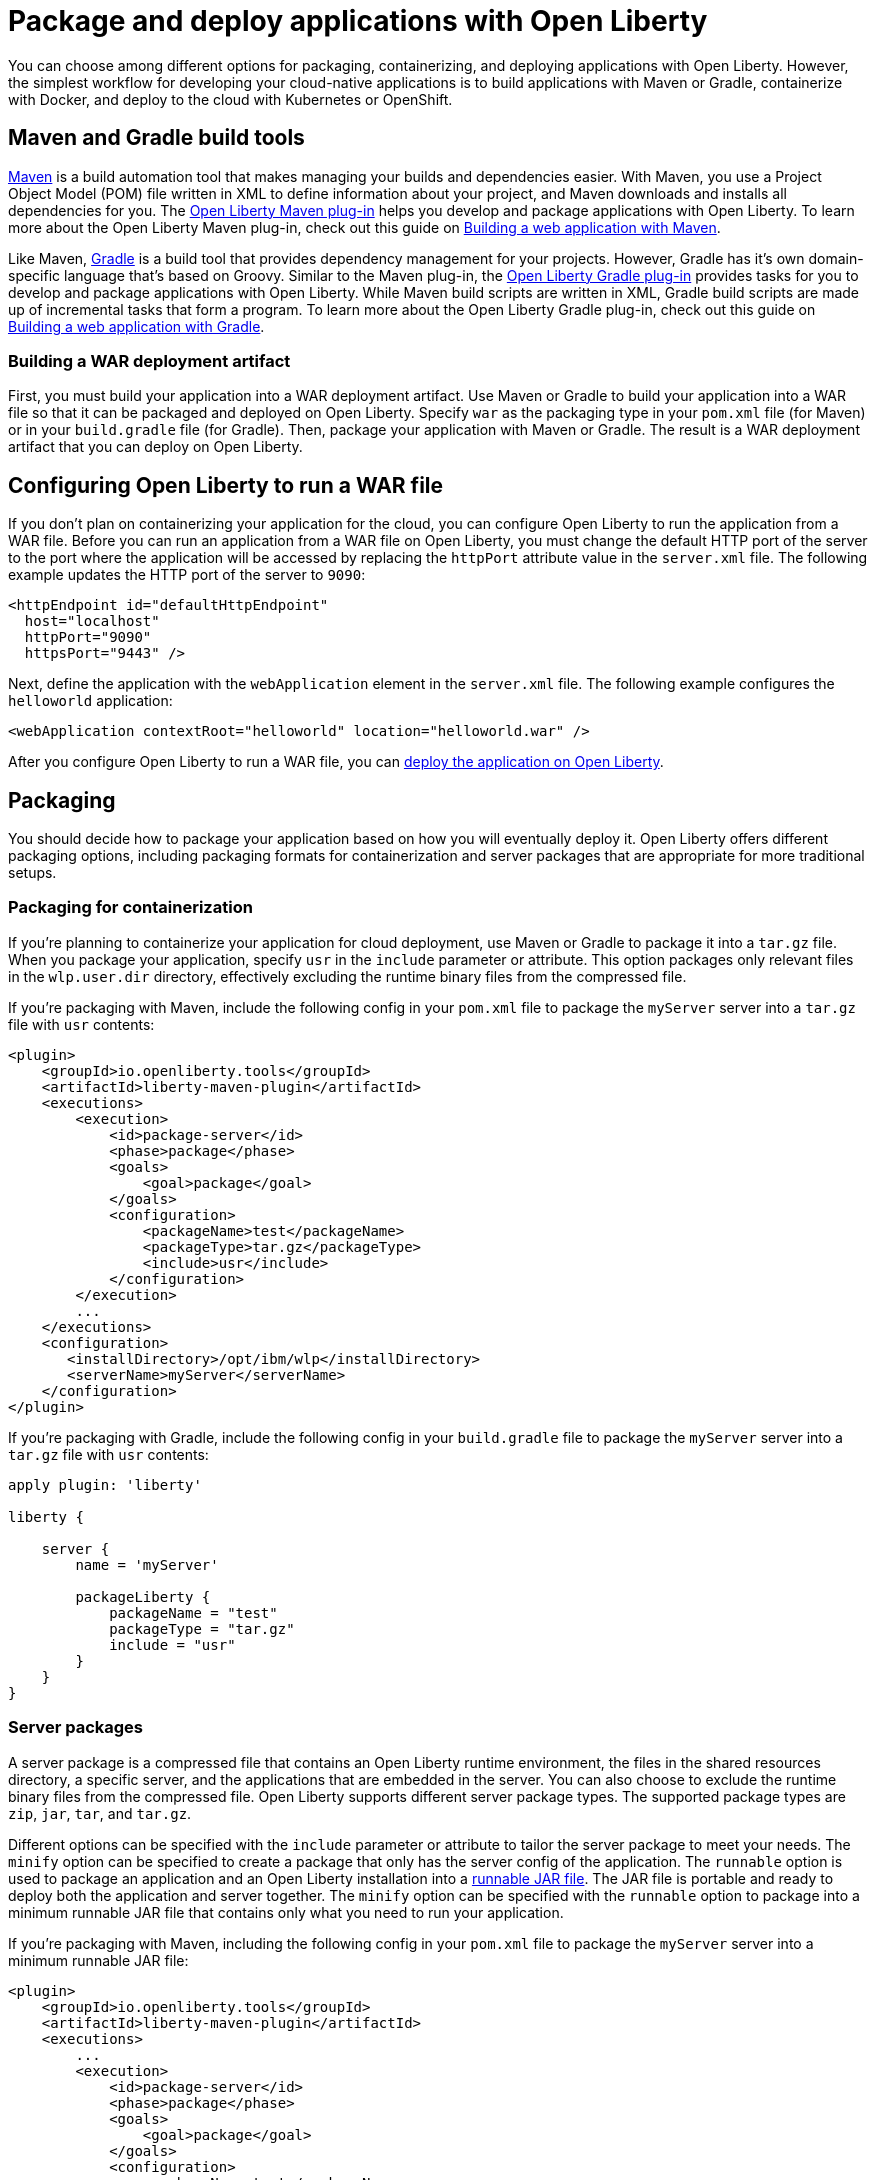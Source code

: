 // Copyright (c) 2020 IBM Corporation and others.
// Licensed under Creative Commons Attribution-NoDerivatives
// 4.0 International (CC BY-ND 4.0)
//   https://creativecommons.org/licenses/by-nd/4.0/
//
// Contributors:
//     IBM Corporation
//
:page-description: Choose how to package and deploy your application with Open Liberty to meet your needs.
:seo-title: Packaging and deploying applications
:seo-description: Choose how to package and deploy your application with Open Liberty to meet your needs.
:page-layout: general-reference
:page-type: general
= Package and deploy applications with Open Liberty

You can choose among different options for packaging, containerizing, and deploying applications with Open Liberty.
However, the simplest workflow for developing your cloud-native applications is to build applications with Maven or Gradle, containerize with Docker, and deploy to the cloud with Kubernetes or OpenShift.

== Maven and Gradle build tools
link:https://maven.apache.org/[Maven] is a build automation tool that makes managing your builds and dependencies easier.
With Maven, you use a Project Object Model (POM) file written in XML to define information about your project, and Maven downloads and installs all dependencies for you.
The link:https://github.com/OpenLiberty/ci.maven[Open Liberty Maven plug-in] helps you develop and package applications with Open Liberty.
To learn more about the Open Liberty Maven plug-in, check out this guide on link:/guides/maven-intro.html[Building a web application with Maven].

Like Maven, link:https://gradle.org/[Gradle] is a build tool that provides dependency management for your projects.
However, Gradle has it's own domain-specific language that's based on Groovy.
Similar to the Maven plug-in, the link:https://github.com/OpenLiberty/ci.gradle[Open Liberty Gradle plug-in] provides tasks for you to develop and package applications with Open Liberty.
While Maven build scripts are written in XML, Gradle build scripts are made up of incremental tasks that form a program.
To learn more about the Open Liberty Gradle plug-in, check out this guide on link:https://openliberty.io/guides/gradle-intro.html[Building a web application with Gradle].

=== Building a WAR deployment artifact
First, you must build your application into a WAR deployment artifact.
Use Maven or Gradle to build your application into a WAR file so that it can be packaged and deployed on Open Liberty.
Specify `war` as the packaging type in your `pom.xml` file (for Maven) or in your `build.gradle` file (for Gradle).
Then, package your application with Maven or Gradle. The result is a WAR deployment artifact that you can deploy on Open Liberty.

[#config-ol-war]
== Configuring Open Liberty to run a WAR file
If you don't plan on containerizing your application for the cloud, you can configure Open Liberty to run the application from a WAR file.
Before you can run an application from a WAR file on Open Liberty, you must change the default HTTP port of the server to the port where the application will be accessed by replacing the `httpPort` attribute value in the `server.xml` file.
The following example updates the HTTP port of the server to `9090`:

[source,xml]
----
<httpEndpoint id="defaultHttpEndpoint"
  host="localhost"
  httpPort="9090"
  httpsPort="9443" />
----

Next, define the application with the `webApplication` element in the `server.xml` file.
The following example configures the `helloworld` application:

[source,xml]
----
<webApplication contextRoot="helloworld" location="helloworld.war" />
----

After you configure Open Liberty to run a WAR file, you can <<deploy-ol-war,deploy the application on Open Liberty>>.

== Packaging
You should decide how to package your application based on how you will eventually deploy it.
Open Liberty offers different packaging options, including packaging formats for containerization and server packages that are appropriate for more traditional setups.

=== Packaging for containerization
If you're planning to containerize your application for cloud deployment, use Maven or Gradle to package it into a `tar.gz` file.
When you package your application, specify `usr` in the `include` parameter or attribute.
This option packages only relevant files in the `wlp.user.dir` directory, effectively excluding the runtime binary files from the compressed file.

If you're packaging with Maven, include the following config in your `pom.xml` file to package the `myServer` server into a `tar.gz` file with `usr` contents:

[source,xml]
----
<plugin>
    <groupId>io.openliberty.tools</groupId>
    <artifactId>liberty-maven-plugin</artifactId>
    <executions>
        <execution>
            <id>package-server</id>
            <phase>package</phase>
            <goals>
                <goal>package</goal>
            </goals>
            <configuration>
                <packageName>test</packageName>
                <packageType>tar.gz</packageType>
                <include>usr</include>
            </configuration>
        </execution>
        ...
    </executions>
    <configuration>
       <installDirectory>/opt/ibm/wlp</installDirectory>
       <serverName>myServer</serverName>
    </configuration>
</plugin>
----

If you're packaging with Gradle, include the following config in your `build.gradle` file to package the `myServer` server into a `tar.gz` file with `usr` contents:

----
apply plugin: 'liberty'

liberty {

    server {
        name = 'myServer'

        packageLiberty {
            packageName = "test"
            packageType = "tar.gz"
            include = "usr"
        }
    }
}
----

=== Server packages
A server package is a compressed file that contains an Open Liberty runtime environment, the files in the shared resources directory, a specific server, and the applications that are embedded in the server.
You can also choose to exclude the runtime binary files from the compressed file.
Open Liberty supports different server package types.
The supported package types are `zip`, `jar`, `tar`, and `tar.gz`.

Different options can be specified with the `include` parameter or attribute to tailor the server package to meet your needs.
The `minify` option can be specified to create a package that only has the server config of the application.
The `runnable` option is used to package an application and an Open Liberty installation into a link:/docs/ref/general/#runnablejarfiles.html[runnable JAR file].
The JAR file is portable and ready to deploy both the application and server together.
The `minify` option can be specified with the `runnable` option to package into a minimum runnable JAR file that contains only what you need to run your application.

If you're packaging with Maven, including the following config in your `pom.xml` file to package the `myServer` server into a minimum runnable JAR file:

[source,xml]
----
<plugin>
    <groupId>io.openliberty.tools</groupId>
    <artifactId>liberty-maven-plugin</artifactId>
    <executions>
        ...
        <execution>
            <id>package-server</id>
            <phase>package</phase>
            <goals>
                <goal>package</goal>
            </goals>
            <configuration>
                <packageName>test</packageName>
                <packageType>jar</packageType>
                <include>minify,runnable</include>
            </configuration>
        </execution>
        ...
    </executions>
    <configuration>
       <installDirectory>/opt/ibm/wlp</installDirectory>
       <serverName>myServer</serverName>
    </configuration>
</plugin>
----

If you're packaging with Gradle, include the following config in your `build.gradle` file to package the `myServer` server into a minimum runnable JAR file:

----
apply plugin: 'liberty'

liberty {

    server {
        name = 'myServer'

        packageLiberty {
            packageName = "test"
            include = "minify,runnable"
        }
    }
}
----

For more information about Open Liberty packaging options with Maven, see the link:https://github.com/OpenLiberty/ci.maven/blob/master/docs/package.md#package[`package` goal in the Maven documentation]. For more information about Open Liberty packaging options with Gradle, see the link:https://github.com/OpenLiberty/ci.gradle/blob/master/docs/libertyPackage.md#libertypackage-task[`libertyPackage` task in the Gradle documentation].

== Containerization
After you package your application into a `tar.gz` file with `usr` contents and build it with Maven or Gradle, you can containerize it for cloud deployment.
Containerizing your server package bundles together the environment that your application needs to run.
With Docker containers, you have the portability to run your application on any machine that is running Docker.

A Docker image is a multi-layered file that serves as a template for a Docker container.
The simplest way to containerize your packaged application is by using the latest link:https://hub.docker.com/r/openliberty/open-liberty/[Open Liberty Docker images], which include the most recent feature versions and link:/docs/ref/general/#security-vulnerabilities.html[security fixes].
If you want to build your own Docker image, you need to create a link:https://docs.docker.com/engine/reference/builder/[Dockerfile].
A Dockerfile is a text file that contains commands about how an image is built.
If you choose to create your own Docker image, make sure to follow link:/docs/ref/general/#server-configuration-hardening.html[server configuration hardening best practices].
Finally, the `docker run` command runs your container that houses the application.

To learn more about running applications with Open Liberty Docker images, see this guide on link:/guides/containerize.html[Containerizing microservices].

== Deployment
You can deploy containerized applications to the cloud, or, for traditional environments, deploy a server package or WAR deployment artifact on Open Liberty.

=== Deploying containerized applications
If you containerized your application, you can deploy it to link:https://kubernetes.io/[Kubernetes] or link:https://www.openshift.com/[OpenShift].
Kubernetes is an orchestration and automation platform that is used for managing and scaling containers.
For a step-by-step introduction to Kubernetes, check out the link:https://openliberty.io/guides/kubernetes-intro.html[Deploying microservices to Kubernetes guide].
OpenShift is a project that is built on Kubernetes and adds functionality to meet enterprise needs.
For a step-by-step introduction to OpenShift, check out the link:https://openliberty.io/guides/cloud-openshift.html[Deploying microservices to OpenShift guide].

There are different cloud solutions that can run your Kubernetes or OpenShift workloads, including Amazon Web Services (AWS), Azure, IBM Cloud, and Google Cloud Platform (GCP).
Go to the link:https://openliberty.io/guides/?search=deploy[Open Liberty deployment guides] to learn the specifics of deploying to each of these services.
A cloud-based infrastructure enables you to focus on development without getting hung-up in deployment infrastructure issues.

=== Deploying server packages

[#deploy-ol-war]
=== Deploying WAR files on an Open Liberty server
After you <<config-ol-war,configure Open Liberty to run an application from a WAR file>>, deploy the WAR file on Open Liberty by dropping the application into the `/apps` directory.
Then, you can run the link:/docs/ref/command/#server-start.html[`server start` command] to start the server and test your application.

== See also

* To learn how to update and deploy an application on Open Liberty with Maven and Docker, see this guide about link:https://openliberty.io/guides/getting-started.html[Getting started with Open Liberty].

* Have a Spring Boot application? To learn how to containerize, package, and run a Spring Boot application on an Open Liberty server without modification, see the guide about link:https://openliberty.io/guides/spring-boot.html[Containerizing, packaging, and running a Spring Boot application].

